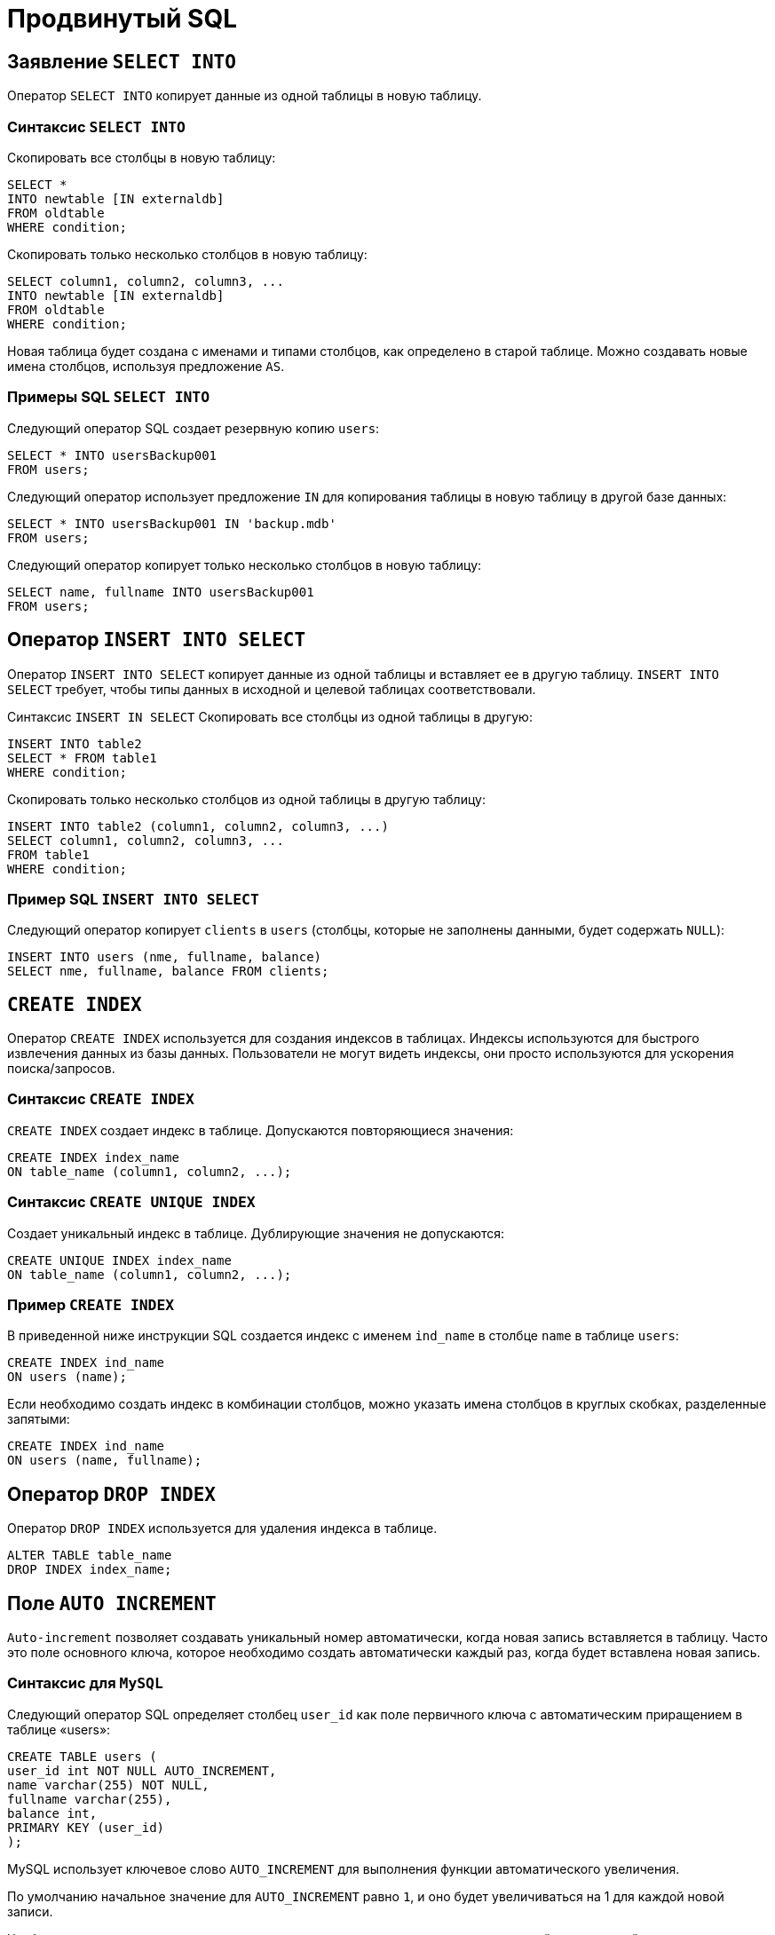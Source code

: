 = Продвинутый SQL

== Заявление `SELECT INTO`

Оператор `SELECT INTO` копирует данные из одной таблицы в новую таблицу.

=== Синтаксис `SELECT INTO`

Скопировать все столбцы в новую таблицу:

[source,sql]
----
SELECT *
INTO newtable [IN externaldb]
FROM oldtable
WHERE condition;
----

Скопировать только несколько столбцов в новую таблицу:

[source,sql]
----
SELECT column1, column2, column3, ...
INTO newtable [IN externaldb]
FROM oldtable
WHERE condition;
----

Новая таблица будет создана с именами и типами столбцов, как определено в старой таблице. Можно создавать новые имена столбцов, используя предложение `AS`.

=== Примеры SQL `SELECT INTO`

Следующий оператор SQL создает резервную копию `users`:

[source,sql]
----
SELECT * INTO usersBackup001
FROM users;
----

Следующий оператор использует предложение `IN` для копирования таблицы в новую таблицу в другой базе данных:

[source,sql]
----
SELECT * INTO usersBackup001 IN 'backup.mdb'
FROM users;
----

Следующий оператор копирует только несколько столбцов в новую таблицу:

[source,sql]
----
SELECT name, fullname INTO usersBackup001
FROM users;
----

== Оператор `INSERT INTO SELECT`

Оператор `INSERT INTO SELECT` копирует данные из одной таблицы и вставляет ее в другую таблицу. `INSERT INTO SELECT` требует, чтобы типы данных в исходной и целевой таблицах соответствовали.

Синтаксис `INSERT IN SELECT`
Скопировать все столбцы из одной таблицы в другую:

[source,sql]
----
INSERT INTO table2
SELECT * FROM table1
WHERE condition;
----

Скопировать только несколько столбцов из одной таблицы в другую таблицу:

[source,sql]
----
INSERT INTO table2 (column1, column2, column3, ...)
SELECT column1, column2, column3, ...
FROM table1
WHERE condition;
----

=== Пример SQL `INSERT INTO SELECT`

Следующий оператор копирует `clients` в `users` (столбцы, которые не заполнены данными, будет содержать `NULL`):

[source,sql]
----
INSERT INTO users (nme, fullname, balance)
SELECT nme, fullname, balance FROM clients;
----

== `CREATE INDEX`

Оператор `CREATE INDEX` используется для создания индексов в таблицах. Индексы используются для быстрого извлечения данных из базы данных. Пользователи не могут видеть индексы, они просто используются для ускорения поиска/запросов.

=== Синтаксис `CREATE INDEX`

`CREATE INDEX` создает индекс в таблице. Допускаются повторяющиеся значения:

[source,sql]
----
CREATE INDEX index_name
ON table_name (column1, column2, ...);
----

=== Синтаксис `CREATE UNIQUE INDEX`

Создает уникальный индекс в таблице. Дублирующие значения не допускаются:

[source,sql]
----
CREATE UNIQUE INDEX index_name
ON table_name (column1, column2, ...);
----

=== Пример `CREATE INDEX`

В приведенной ниже инструкции SQL создается индекс с именем `ind_name` в столбце `name` в таблице `users`:

[source,sql]
----
CREATE INDEX ind_name
ON users (name);
----

Если необходимо создать индекс в комбинации столбцов, можно указать имена столбцов в круглых скобках, разделенные запятыми:

[source,sql]
----
CREATE INDEX ind_name
ON users (name, fullname);
----

== Оператор `DROP INDEX`

Оператор `DROP INDEX` используется для удаления индекса в таблице.

[source,sql]
----
ALTER TABLE table_name
DROP INDEX index_name;
----

== Поле `AUTO INCREMENT`

`Auto-increment` позволяет создавать уникальный номер автоматически, когда новая запись вставляется в таблицу. Часто это поле основного ключа, которое необходимо создать автоматически каждый раз, когда будет вставлена новая запись.

=== Синтаксис для `MySQL`

Следующий оператор SQL определяет столбец `user_id` как поле первичного ключа с автоматическим приращением в таблице «users»:

[source,sql]
----
CREATE TABLE users (
user_id int NOT NULL AUTO_INCREMENT,
name varchar(255) NOT NULL,
fullname varchar(255),
balance int,
PRIMARY KEY (user_id)
);
----

MySQL использует ключевое слово `AUTO_INCREMENT` для выполнения функции автоматического увеличения.

По умолчанию начальное значение для `AUTO_INCREMENT` равно `1`, и оно будет увеличиваться на 1 для каждой новой записи.

Чтобы последовательность `AUTO_INCREMENT` начиналась с другого значения, используйте следующий оператор:

[source,sql]
----
ALTER TABLE users AUTO_INCREMENT = 7;
----

Чтобы вставить новую запись в таблицу `user`, нам не нужно указывать значение для столбца `user_id`, так как уникальное значение будет добавляться автоматически:

[source,sql]
----
INSERT INTO users (name, fullname)
VALUES ('Том','Эдисон');
----

== Работа с датами

Пока ваши данные содержат только часть даты, ваши запросы будут работать должным образом. Однако, если задействована временная часть, она становится более сложной.

=== Типы данных `SQL Date`

MySQL имеет следующие типы данных для хранения даты или значения даты/времени в базе данных:

* `DATE` - формат: `YYYY-MM-DD`
* `DATETIME` - формат: `YYYY-MM-DD HH:MI:SS`
* `TIMESTAMP` - формат: `YYYY-MM-DD HH:MI:SS`
* `YEAR` - формат: `YYYY` or `YY`

== Операторы

.Арифметические операторы SQL
[options="header"]
|===
|Оператор|Описание
|`+`|Добавление
|`-`|Вычитание
|`*`|Умножение
|`/`|Деление
|`%`|Модуль
|===

.Побитовые операции SQL
[options="header"]
|===
|Оператор|Описание
|`&`|Побитовое М
|/||Побитовое ИЛИ
|`^`|Побитовое исключение ИЛИ
|===

.Операторы сравнения SQL
[options="header"]
|===
|Оператор|Описание
|`=`|Равно
|`>`|Больше
|`<`|Меньше
|`>=`|Больше или равно
|`\<=`|Меньше или равно
|`<>`|Не равно
|===

.Составные операторы SQL
[options="header"]
|===
|Оператор|Описание
|`+=` |Добавить равно
|`-=`|Вычесть равно
|`*=`|Умножить равно
|`/=`|Разделить равно
|`%=`|Модуль равно
|`&=`|Побитовое И равно
|`^-=`|Побитовое исключающее равно
|`\|*=` |Побитовое ИЛИ равно
|===

.Логические операторы SQL
[options="header"]
|===
|Оператор|Описание
|`ALL` |Если все значения подзапроса являются `TRUE`
|`AND`|Если все условия, разделенные И, являются `TRUE`
|`ANY`|Если какое-либо из значений подзапроса соответствует `TRUE` условию
|`BETWEEN`|Если операнд находится в диапазоне сравнения
|`EXISTS`|Если подзапрос возвращает одну или несколько записей
|`IN`|Если операнд равен одному из списка выражений
|`LIKE`|Если операнд соответствует шаблону
|`NOT`|Отображает запись, если условие (И) НЕ `TRUE`
|`OR`|Если любое из условий, разделенных `OR`, является `TRUE`.
|`SOME`|Если какое-либо из значений подзапроса соответствует условию
|===

== Функции

.Функции
[options="header"]
|===
|Функция|Описание
|`ASCII`|Возвращает числовой код, который представляет конкретный символ
|`CHAR_LENGTH`|Возвращает длину указанной строки (в символах)
|`CHARACTER_LENGTH`|Возвращает длину указанной строки (в символах)
|`CONCAT`|Объединяет два или более выражения вместе
|`CONCAT_WS`|Объединяет два или более выражения вместе и добавляет разделитель между ними
|`FIELD`|Возвращает позицию значения в списке значений
|`FIND_IN_SET`|Возвращает позицию строки в списке строк
|`FORMAT`|Форматирует число как формат «#, ###. ##», округляя его до определенного количества знаков после запятой
|`INSERT`|Вставляет подстроку в строку в указанной позиции для определенного количества символов
|`INSTR`|Возвращает позицию первого вхождения строки в другую строку
|`LCASE`|Преобразует строку в нижний регистр
|`LEFT`|Извлекает подстроку из строки (начиная слева)
|`LENGTH`|Возвращает длину указанной строки (в байтах)
|`LOCATE`|Возвращает позицию первого вхождения подстроки в строку
|`LOWER`|Преобразует строку в нижний регистр
|`LPAD`|Возвращает строку, которая добавлена в левую сторону с указанной строкой до определенной длины
|`LTRIM`|Удаляет ведущие пробелы из строки
|`MID`|Извлекает подстроку из строки (начиная с любой позиции)
|`POSITION`|Возвращает позицию первого вхождения подстроки в строку
|`REPEAT`|Повторяет строку определенное количество раз
|`REPLACE`|Заменяет все вхождения указанной строки
|`REVERSE`|Отменяет строку и возвращает результат
|`RIGHT`|Извлекает подстроку из строки (начиная справа)
|`RPAD`|Возвращает строку с правой строкой с определенной строкой до определенной длины
|`RTRIM`|Удаляет конечные пробелы из строки
|`SPACE`|Возвращает строку с заданным количеством пробелов
|`STRCMP`|Проверяет, одинаковы ли две строки
|`SUBSTR`|Извлекает подстроку из строки (начиная с любой позиции)
|`SUBSTRING`|Извлекает подстроку из строки (начиная с любой позиции)
|`SUBSTRING_INDEX`|Возвращает подстроку  string и перед integer вхождений delimiter
|`TRIM`|Удаляет начальные и конечные пробелы из строки
|`UCASE`|Преобразует строку в верхний регистр
|`UPPER`|Преобразует строку в верхний регистр
|===

.Числовые функции
[options="header"]
|===
|Функция|Описание
|`ABS`|Возвращает абсолютное значение числа
|`ACOS`|Возвращает косинус дуги числа
|`ASIN`|Возвращает синус дуги числа
|`ATAN`|Возвращает тангенс дуги числа или дуги касательной n и m
|`ATAN2`|Возвращает тангенс дуги n и m
|`AVG`|Возвращает среднее значение выражения
|`CEIL`|Возвращает наименьшее целочисленное значение, которое больше или равно числу
|`CEILING`|Возвращает наименьшее целочисленное значение, которое больше или равно числу
|`COS`|Возвращает косинус числа
|`COT`|Возвращает котангенс числа
|`COUNT`|Возвращает количество записей в выбранном запросе
|`DEGREES`|Преобразует значение радиана в градусы
|`DIV`|Используется для целочисленного деления
|`EXP`|Возвращает e, поднятый до степени числа
|`FLOOR`|Возвращает наибольшее целочисленное значение, которое меньше или равно числу
|`GREATEST`|Возвращает наибольшее значение в списке выражений
|`LEAST`|Возвращает наименьшее значение в списке выражений
|`LN`|Возвращает натуральный логарифм числа
|`LOG`|Возвращает натуральный логарифм числа или логарифм числа к заданной базе
|`LOG10`|Возвращает логарифм базы-10 числа
|`LOG2`|Возвращает логарифм базы-2 числа
|`MAX`|Возвращает максимальное значение выражения
|`MIN`|Возвращает минимальное значение выражения
|`MOD`|Возвращает остаток n, деленный на m
|`PI`|Возвращает значение PI, отображаемое с шестью знаками после запятой
|`POW`|Возвращает m, поднятую до n-й степени
|`POWER`|Возвращает m, поднятую до n-й степени
|`RADIANS`|Преобразует значение в градусах в радианы
|`RAND`|Возвращает случайное число или случайное число в пределах диапазона
|`ROUND`|Возвращает число, округленное до определенного количества знаков после запятой
|`SIGN`|Возвращает значение, обозначающее знак числа
|`SIN`|Возвращает синус числа
|`SQRT`|Возвращает квадратный корень из числа
|`SUM`|Возвращает суммарное значение выражения
|`TAN`|Возвращает тангенс числа
|`TRUNCATE`|Возвращает число, усеченное до определенного количества знаков после запятой
|===

.Функции даты
[options="header"]
|===
|Функция|Описание
|`DATEDIFF`|Возвращает дату после добавления определенного интервала времени / даты
|`DATE_ADD`|Возвращает время / дату-время после добавления определенного временного интервала
|`DATE_FORMAT`|Возвращает текущую дату
|`DATE_SUB`|Возвращает текущую дату
|`DAY`|Возвращает текущее время
|`DAYNAME`|Возвращает текущую дату и время
|`DAYOFMONTH`|Возвращает текущее время
|`DAYOFWEEK`|Извлекает значение даты из выражения даты или даты и времени
|`DAYOFYEAR`|Возвращает разницу в днях между двумя значениями даты
|`EXTRACT`|Возвращает дату после добавления определенного интервала времени / даты
|`FROM_DAYS`|Форматирует дату, указанную маской формата
|`HOUR`|Возвращает дату после вычитания определенного интервала времени / даты
|`LAST_DAY`|Возвращает дневную часть значения даты
|`LOCALTIME`|Возвращает имя дня недели для даты
|`LOCALTIMESTAMP`|Возвращает дневную часть значения даты
|`MAKEDATE`|Возвращает индекс недели для значения даты
|`MAKETIME`|Возвращает день года для значения даты
|`MICROSECOND`|Извлекает части с даты
|`MINUTE`|Возвращает значение даты из числового представления дня
|`MONTH`|Возвращает часовую часть значения даты
|`MONTHNAME`|Возвращает последний день месяца на заданную дату
|`NOW`|Возвращает текущую дату и время
|`PERIOD_ADD`|Возвращает текущую дату и время
|`PERIOD_DIFF`|Возвращает дату определенного годового и дневного значения
|`QUARTER`|Возвращает время для определенного часа, минуты, второй комбинации
|`SECOND`|Возвращает микросекундную часть значения даты
|`SEC_TO_TIME`|Возвращает минутную часть значения даты
|`STR_TO_DATE`|Возвращает месячную часть значения даты
|`SUBDATE`|Возвращает полное название месяца для даты
|`SUBTIME`|Возвращает текущую дату и время
|`SYSDATE`|Принимает период и добавляет к нему определенное количество месяцев
|`TIME`|Возвращает разницу в месяцах между двумя периодами
|`TIME_FORMAT`|Возвращает четвертную часть значения даты
|`TIME_TO_SEC`|Возвращает вторую часть значения даты
|`TIMEDIFF`|Преобразует числовые секунды в значение времени
|`TIMESTAMP`|Принимает строку и возвращает дату, заданную маской формата
|`TO_DAYS`|Возвращает дату, после которой вычитается определенный интервал времени / даты
|`WEEK`|Возвращает значение time / datetime после вычитания определенного временного интервала
|`WEEKDAY`|Возвращает текущую дату и время
|`WEEKOFYEAR`|Извлекает значение времени из выражения time / datetime
|`YEAR`|Форматирует время, указанное маской формата
|`YEARWEEK`|Преобразует значение времени в числовые секунды
|===

.Расширенные функции
[options="header"]
|===
|Функция|Описание
|`BIN`|Преобразует десятичное число в двоичное число
|`BINARY`|Преобразует значение в двоичную строку
|`CASE`|Позволяет вам оценить условия и вернуть значение при выполнении первого условия
|`CAST`|Преобразует значение из одного типа данных в другой тип данных
|`COALESCE`|Возвращает первое ненулевое выражение в списке
|`CONNECTION_ID`|Возвращает уникальный идентификатор соединения для текущего соединения
|`CONV`|Преобразует число из одной базы чисел в другую
|`CONVERT`|Преобразует значение из одного типа данных в другой или один набор символов в другой
|`CURRENT_USER`|Возвращает имя пользователя и имя хоста для учетной записи MySQL, используемой сервером, для проверки подлинности текущего клиента
|`DATABASE`|Возвращает имя базы данных по умолчанию
|`IF`|Возвращает одно значение, если условие TRUE или другое значение, если условие FALSE
|`IFNULL`|Позволяет вернуть альтернативное значение, если выражение равно NULL
|`ISNULL`|Проверяет, является ли выражение NULL
|`LAST_INSERT_ID`|Возвращает первое значение AUTO_INCREMENT, заданное последним оператором INSERT или UPDATE
|`NULLIF`|Сравнивает два выражения
|`SESSION_USER`|Возвращает имя пользователя и имя хоста для текущего пользователя MySQL
|`SYSTEM_USER`|Возвращает имя пользователя и имя хоста для текущего пользователя MySQL
|`USER`|Возвращает имя пользователя и имя хоста для текущего пользователя MySQL
|`VERSION`|Возвращает версию базы данных MySQL
|===

== Блокировки

*Блокировки* - это механизм поддержки требований об изолированности транзакций.

Одновременный конкурентный доступ может вызывать разные отрицательные эффекты, например *чтение несуществующих данных* или *потерю модифицированных данных*.

Рассмотрим следующий практический пример: Пользователь №1 из отдела кадров получает извещение, что сотрудник "Егор Егоров" поменял место жительства. Он вносит соответствующее изменение в базу данных для данного сотрудника, но при просмотре другой информации об этом сотруднике он понимает, что изменил адрес не того человека. Он нажимает кнопку отмены, уверенный в том, что данные после отмены операции изменения адреса уже не содержат никакой ошибки. В то же самое время пользователь №2 в отделе проектирования обращается к данным второго сотрудника с именем Егор Егоров, чтобы отправить ему домой последнюю техническую документацию, поскольку этот служащий редко бывает в офисе. Однако пользователь №2 обратился к базе данных после того, как адрес этого второго сотрудника с именем Егор Егоров был ошибочно изменен, но до того, как он был исправлен. В результате письмо отправляется не тому адресату. Чтобы предотвратить подобные проблемы, каждая система управления базами данных должна обладать механизмом для управления одновременным доступом к данным всеми пользователями. Для обеспечения согласованности данных в случае одновременного обращения к данным несколькими пользователями, применяют блокировки. Каждая прикладная программа блокирует требуемые ей данные, что гарантирует, что никакая другая программа не сможет модифицировать эти данные. Когда другая прикладная программа пытается получить доступ к заблокированным данным для их модификации, то система или завершает эту попытку ошибкой, или заставляет программу ожидать снятия блокировки.

Режимы блокировки определяют разные типы блокировок. Выбор определенного режима блокировки зависит от типа ресурса, который требуется заблокировать. Для блокировок ресурсов уровня строки и страницы применяются следующие три типа блокировок:

=== Разделяемая блокировка (shared lock)

Резервирует ресурс только для чтения. Другие процессы не могут изменять заблокированный таким образом ресурс, но несколько процессов могут одновременно считывать информацию или накладывать разделяемую блокировку на один и тот же ресурс. Иными словами, чтение ресурса с разделяемой блокировкой могут одновременно выполнять несколько процессов.

=== Монопольная блокировка (exclusive lock)

Резервирует страницу или строку для монопольного использования одной транзакции. Блокировка этого типа применяется такими инструкциями как _INSERT_, _UPDATE_ и _DELETE_, которые модифицируют ресурс. Монопольную блокировку нельзя установить, если на ресурс уже установлена разделяемая или монопольная блокировка другим процессом, т.е. на ресурс может быть установлена только одна монопольная блокировка.

=== Блокировка обновления (update lock)

Является промежуточной между разделяемой блокировкой и монопольной. Блокировка обновления устанавливается при намерении транзакции изменить данные, но при этом само изменение не происходит. В этом случае другим транзакциям разрешается устанавливать разделяемые блокировки, но не позволяется устанавливать монопольные блокировки, до тех пор пока транзакция не завершится.

=== Блокировки намерения

Чтобы наложить монопольную блокировку на страницу данных, сервер должен убедиться, что ни на одну из записей, входящих в эту страницу, никакая блокировка не наложена. То есть необходимо перебрать все записи, входящие в страницу, и проверить их на наличие блокировок. То же самое, только в гораздо большем объеме, необходимо делать и для таблицы. Это было бы достаточно дорогостоящей операцией, но тут на помощь приходят блокировки намерения. Прежде чем ставить блокировку на конкретную запись, ставится соответствующая блокировка намерения на таблицу и страницу. Таким образом, отпадает необходимость проверять все записи, достаточно проверить, есть ли блокировка намерения на соответствующем уровне иерархии.

== SQL-транзакции

*Транзакция* представляет собой единицу работы, которая выполняется с базой данных.

Транзакцию можно рассматривать как внесение одного или нескольких изменений в базу данных. Например, если необходимо создать запись или выполнить обновление, удаление записи из таблицы, то выполняется транзакция в этой таблице.

=== Свойства транзакций

Транзакции имеют следующие четыре стандартных свойств, как правило, называют аббревиатурой *ACID*.

* *Atomicity* – гарантирует, что все операции в рамках единицы работы завершены успешно, иначе транзакция прерывается в точке выхода из строя, и все предыдущие операции откатываются в прежнее состояние.
* *Consistency* – гарантирует, что база данных правильно изменяет состояния на более успешное совершенные транзакции.
* *Isolation* – позволяет транзакции работать независимо и прозрачно друг с другом.
* *Durability* – гарантирует, что результат или эффект зафиксированной транзакции сохраняется в случае сбоя системы.

=== Управление транзакцией

Следующие команды используются для управления операциями.

* `COMMIT` – для сохранения изменений.
* `ROLLBACK` – откат изменений.
* `SAVEPOINT` – создает точки внутри групп операций, которые следует откатить.
* `SET TRANSACTION` – устанавливает характеристики транзакции.

=== Уровни изоляции

Чаще всего транзакции не должна зависеть от других транзакций, но применение жестких ограничений (блокировок) приводит к эффекту выстраивания в очередь транзакций на выполнение, что замедляет производительность системы.
Но бывают случаи, когда жесткие ограничения не нужны, поэтому существуют *уровни изоляции*, которые определяют степень параллелизма транзакций.
Существуют четыре вида изоляции:

* *Read uncommitted*;
* *Read committed*;
* *Repeatable read*;
* *Serializable*.

==== Read uncommitted (Dirty read)

Позволяет читать данные незафиксированных транзакций.
*Пример*: первая транзакция ввела данные, но не зафиксировала изменения, вторая прочитала, но первая отменила свои изменения данных.
В таком случае, получилась ситуация, в которой вторая транзакция прочитала несуществующие данные. Такой эффект называют *грязным чтением*.

==== Read Committed

При таком уровне изоляции транзакции не дадут прочитать данные, которые не зафиксировала другая транзакция после изменения.

Если первая транзакция один раз прочитала данные, а вторая транзакция сразу же их изменила и зафиксировала, то повторное чтение данных первой транзакции вернет измененные значения.
В таком случае может возникнуть ситуация, при которой первая транзакция, к концу своего выполнения, обладает недостоверной информацией, которая может повлиять на вносимые данные.

==== Repeatable Read
Изменение данных, которые ранее прочитала первая транзакция, другими транзакциями до завершения первой невозможно.
Однако имеет место ситуация, когда другие транзакции будут не изменять, а добавлять новые данные, удовлетворяющие условию выборки первой транзакции по определенному условию.
В таком случае повторная выборка первой транзакции вернет новые значения.

==== Serializable

*Serializable* - уровень изоляции который бьет по производительности системы, но позволяет избежать проблем с чтением данных.
При таком уровне транзакции работают последовательно.